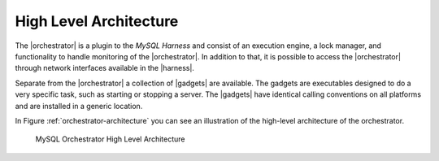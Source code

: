 ***********************
High Level Architecture
***********************

The |orchestrator| is a plugin to the `MySQL Harness` and consist
of an execution engine, a lock manager, and functionality to handle
monitoring of the |orchestrator|. In addition to that, it is possible
to access the |orchestrator| through network interfaces available in
the |harness|.

Separate from the |orchestrator| a collection of |gadgets| are
available. The gadgets are executables designed to do a very specific
task, such as starting or stopping a server. The |gadgets| have
identical calling conventions on all platforms and are installed in a
generic location.

In Figure :ref:`orchestrator-architecture` you can see an illustration
of the high-level architecture of the orchestrator.

.. _orchestrator-architecture:

.. figure:: ../figs/MySQLOrchestrator.*
   :width: 15cm

   MySQL Orchestrator High Level Architecture
